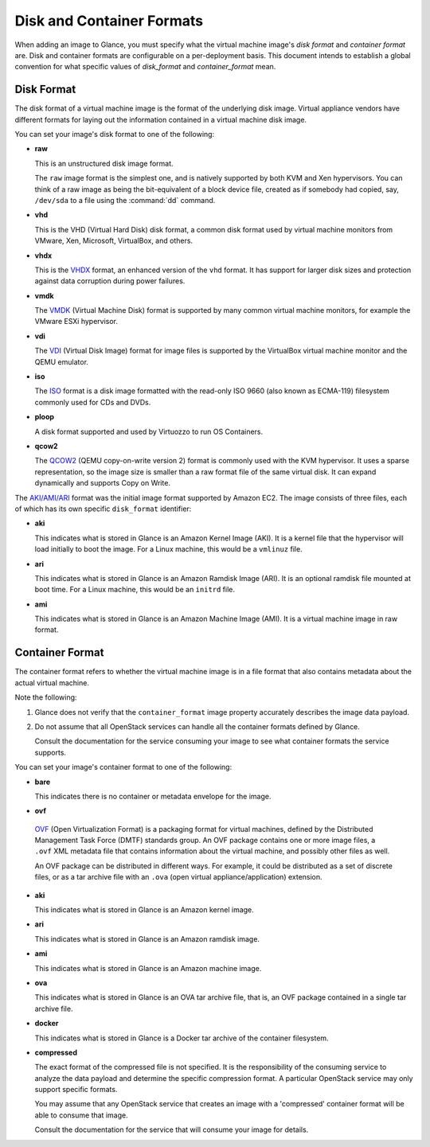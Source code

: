 ..
      Copyright 2011 OpenStack Foundation
      All Rights Reserved.

      Licensed under the Apache License, Version 2.0 (the "License"); you may
      not use this file except in compliance with the License. You may obtain
      a copy of the License at

          http://www.apache.org/licenses/LICENSE-2.0

      Unless required by applicable law or agreed to in writing, software
      distributed under the License is distributed on an "AS IS" BASIS, WITHOUT
      WARRANTIES OR CONDITIONS OF ANY KIND, either express or implied. See the
      License for the specific language governing permissions and limitations
      under the License.

.. _formats:

Disk and Container Formats
==========================

When adding an image to Glance, you must specify what the virtual
machine image's *disk format* and *container format* are. Disk and container
formats are configurable on a per-deployment basis. This document intends to
establish a global convention for what specific values of *disk_format* and
*container_format* mean.

Disk Format
-----------

The disk format of a virtual machine image is the format of the underlying
disk image. Virtual appliance vendors have different formats for laying out
the information contained in a virtual machine disk image.

You can set your image's disk format to one of the following:

* **raw**

  This is an unstructured disk image format.

  The ``raw`` image format is the simplest one, and is natively supported by
  both KVM and Xen hypervisors.  You can think of a raw image as being the
  bit-equivalent of a block device file, created as if somebody had copied,
  say, ``/dev/sda`` to a file using the :command:`dd` command.

* **vhd**

  This is the VHD (Virtual Hard Disk) disk format, a common disk format used by
  virtual machine monitors from VMware, Xen, Microsoft, VirtualBox, and others.

* **vhdx**

  This is the `VHDX
  <http://technet.microsoft.com/en-us/library/hh831446.aspx>`_ format, an
  enhanced version of the ``vhd`` format.  It has support for larger disk sizes
  and protection against data corruption during power failures.

* **vmdk**

  The
  `VMDK <https://developercenter.vmware.com/web/sdk/60/vddk>`_
  (Virtual Machine Disk) format is supported by many common virtual machine
  monitors, for example the VMware ESXi hypervisor.

* **vdi**

  The `VDI <https://forums.virtualbox.org/viewtopic.php?t=8046>`_
  (Virtual Disk Image) format for image files is supported by the VirtualBox
  virtual machine monitor and the QEMU emulator.

* **iso**

  The `ISO
  <http://www.ecma-international.org/publications/standards/Ecma-119.htm>`_
  format is a disk image formatted with the read-only ISO 9660 (also known
  as ECMA-119) filesystem commonly used for CDs and DVDs.

* **ploop**

  A disk format supported and used by Virtuozzo to run OS Containers.

* **qcow2**

  The `QCOW2 <http://en.wikibooks.org/wiki/QEMU/Images>`_
  (QEMU copy-on-write version 2) format is commonly used with the
  KVM hypervisor.  It uses a sparse representation, so the image size
  is smaller than a raw format file of the same virtual disk.  It can
  expand dynamically and supports Copy on Write.

The `AKI/AMI/ARI
<http://docs.aws.amazon.com/AWSEC2/latest/UserGuide/AMIs.html>`_
format was the initial image format supported by Amazon EC2.
The image consists of three files, each of which has its own specific
``disk_format`` identifier:

* **aki**

  This indicates what is stored in Glance is an Amazon Kernel Image (AKI).
  It is a kernel file that the hypervisor will load initially to boot the
  image.  For a Linux machine, this would be a ``vmlinuz`` file.

* **ari**

  This indicates what is stored in Glance is an Amazon Ramdisk Image (ARI).
  It is an optional ramdisk file mounted at boot time.
  For a Linux machine, this would be an ``initrd`` file.

* **ami**

  This indicates what is stored in Glance is an Amazon Machine Image (AMI).
  It is a virtual machine image in raw format.

Container Format
----------------

The container format refers to whether the virtual machine image is in a
file format that also contains metadata about the actual virtual machine.

Note the following:

1. Glance does not verify that the ``container_format`` image property
   accurately describes the image data payload.

2. Do not assume that all OpenStack services can handle all the container
   formats defined by Glance.

   Consult the documentation for the service consuming your image to see
   what container formats the service supports.

You can set your image's container format to one of the following:

* **bare**

  This indicates there is no container or metadata envelope for the image.

* **ovf**

 `OVF <http://dmtf.org/sites/default/files/OVF_Overview_Document_2010.pdf>`_
 (Open Virtualization Format) is a packaging format for virtual machines,
 defined by the Distributed Management Task Force (DMTF) standards group.
 An OVF package contains one or more image files, a ``.ovf`` XML metadata file
 that contains information about the virtual machine, and possibly other
 files as well.

 An OVF package can be distributed in different ways. For example,
 it could be distributed as a set of discrete files, or as a tar archive
 file with an ``.ova`` (open virtual appliance/application) extension.

* **aki**

  This indicates what is stored in Glance is an Amazon kernel image.

* **ari**

  This indicates what is stored in Glance is an Amazon ramdisk image.

* **ami**

  This indicates what is stored in Glance is an Amazon machine image.

* **ova**

  This indicates what is stored in Glance is an OVA tar archive file,
  that is, an OVF package contained in a single tar archive file.

* **docker**

  This indicates what is stored in Glance is a Docker tar archive of
  the container filesystem.

* **compressed**

  The exact format of the compressed file is not specified. It is the
  responsibility of the consuming service to analyze the data payload
  and determine the specific compression format. A particular
  OpenStack service may only support specific formats.

  You may assume that any OpenStack service that creates an image with
  a 'compressed' container format will be able to consume that image.

  Consult the documentation for the service that will consume your
  image for details.
